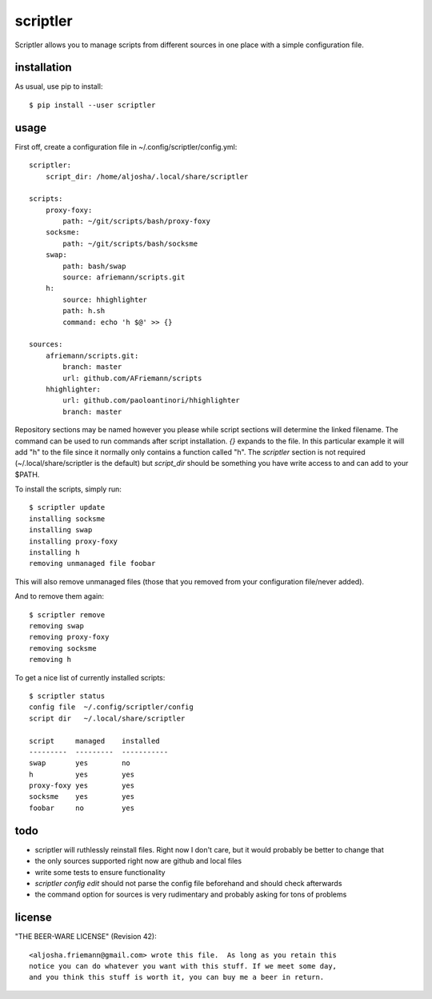 scriptler
=========

.. image:: https://travis-ci.org/AFriemann/scriptler.svg?branch=master
    :target: https://travis-ci.org/AFriemann/scriptler
.. image:: https://badge.fury.io/py/scriptler.svg
    :target: https://badge.fury.io/py/scriptler

Scriptler allows you to manage scripts from different sources in one place with a simple configuration file.

installation
------------

As usual, use pip to install::

    $ pip install --user scriptler

usage
-----

First off, create a configuration file in ~/.config/scriptler/config.yml::

    scriptler:
        script_dir: /home/aljosha/.local/share/scriptler

    scripts:
        proxy-foxy:
            path: ~/git/scripts/bash/proxy-foxy
        socksme:
            path: ~/git/scripts/bash/socksme
        swap:
            path: bash/swap
            source: afriemann/scripts.git
        h:
            source: hhighlighter
            path: h.sh
            command: echo 'h $@' >> {}

    sources:
        afriemann/scripts.git:
            branch: master
            url: github.com/AFriemann/scripts
        hhighlighter:
            url: github.com/paoloantinori/hhighlighter
            branch: master

Repository sections may be named however you please while script sections will determine the linked filename.
The command can be used to run commands after script installation. *{}* expands to the file. In this particular example it will
add "h" to the file since it normally only contains a function called "h".
The *scriptler* section is not required (~/.local/share/scriptler is the default) but *script_dir* should be something you have
write access to and can add to your $PATH.

To install the scripts, simply run::

    $ scriptler update
    installing socksme
    installing swap
    installing proxy-foxy
    installing h
    removing unmanaged file foobar

This will also remove unmanaged files (those that you removed from your configuration file/never added).

And to remove them again::

    $ scriptler remove
    removing swap
    removing proxy-foxy
    removing socksme
    removing h

To get a nice list of currently installed scripts::

    $ scriptler status
    config file  ~/.config/scriptler/config
    script dir   ~/.local/share/scriptler

    script     managed    installed
    ---------  ---------  -----------
    swap       yes        no
    h          yes        yes
    proxy-foxy yes        yes
    socksme    yes        yes
    foobar     no         yes

todo
----

* scriptler will ruthlessly reinstall files. Right now I don't care, but it would probably be better to change that
* the only sources supported right now are github and local files
* write some tests to ensure functionality
* *scriptler config edit* should not parse the config file beforehand and should check afterwards
* the command option for sources is very rudimentary and probably asking for tons of problems

license
-------

"THE BEER-WARE LICENSE" (Revision 42)::

    <aljosha.friemann@gmail.com> wrote this file.  As long as you retain this
    notice you can do whatever you want with this stuff. If we meet some day,
    and you think this stuff is worth it, you can buy me a beer in return.

